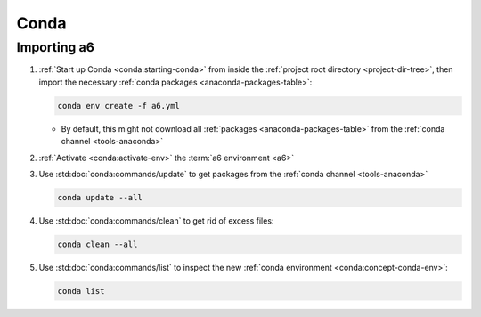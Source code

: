 .. _procedures-conda:


#####
Conda
#####


************
Importing a6
************

#. :ref:`Start up Conda <conda:starting-conda>` from inside the
   :ref:`project root directory <project-dir-tree>`, then import
   the necessary :ref:`conda packages <anaconda-packages-table>`:

   .. code-block:: bash

      conda env create -f a6.yml

   * By default, this might not download all
     :ref:`packages <anaconda-packages-table>` from the
     :ref:`conda channel <tools-anaconda>`

#. :ref:`Activate <conda:activate-env>` the :term:`a6 environment <a6>`

#. Use :std:doc:`conda:commands/update` to get packages from the
   :ref:`conda channel <tools-anaconda>`

   .. code-block:: bash

      conda update --all

#. Use :std:doc:`conda:commands/clean` to get rid of excess files:

   .. code-block:: bash

      conda clean --all

#. Use :std:doc:`conda:commands/list` to inspect the new
   :ref:`conda environment <conda:concept-conda-env>`:

   .. code-block:: bash

      conda list
